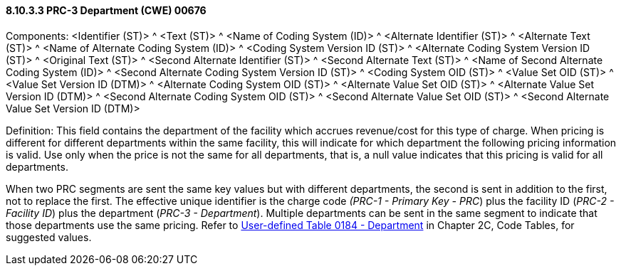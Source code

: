 ==== 8.10.3.3 PRC-3 Department (CWE) 00676

Components: <Identifier (ST)> ^ <Text (ST)> ^ <Name of Coding System (ID)> ^ <Alternate Identifier (ST)> ^ <Alternate Text (ST)> ^ <Name of Alternate Coding System (ID)> ^ <Coding System Version ID (ST)> ^ <Alternate Coding System Version ID (ST)> ^ <Original Text (ST)> ^ <Second Alternate Identifier (ST)> ^ <Second Alternate Text (ST)> ^ <Name of Second Alternate Coding System (ID)> ^ <Second Alternate Coding System Version ID (ST)> ^ <Coding System OID (ST)> ^ <Value Set OID (ST)> ^ <Value Set Version ID (DTM)> ^ <Alternate Coding System OID (ST)> ^ <Alternate Value Set OID (ST)> ^ <Alternate Value Set Version ID (DTM)> ^ <Second Alternate Coding System OID (ST)> ^ <Second Alternate Value Set OID (ST)> ^ <Second Alternate Value Set Version ID (DTM)>

Definition: This field contains the department of the facility which accrues revenue/cost for this type of charge. When pricing is different for different departments within the same facility, this will indicate for which department the following pricing information is valid. Use only when the price is not the same for all departments, that is, a null value indicates that this pricing is valid for all departments.

When two PRC segments are sent the same key values but with different departments, the second is sent in addition to the first, not to replace the first. The effective unique identifier is the charge code _(PRC-1 - Primary Key - PRC_) plus the facility ID (_PRC-2 - Facility ID_) plus the department (_PRC-3 - Department_). Multiple departments can be sent in the same segment to indicate that those departments use the same pricing. Refer to file:///E:\V2\v2.9%20final%20Nov%20from%20Frank\V29_CH02C_Tables.docx#HL70184[User-defined Table 0184 - Department] in Chapter 2C, Code Tables, for suggested values.

